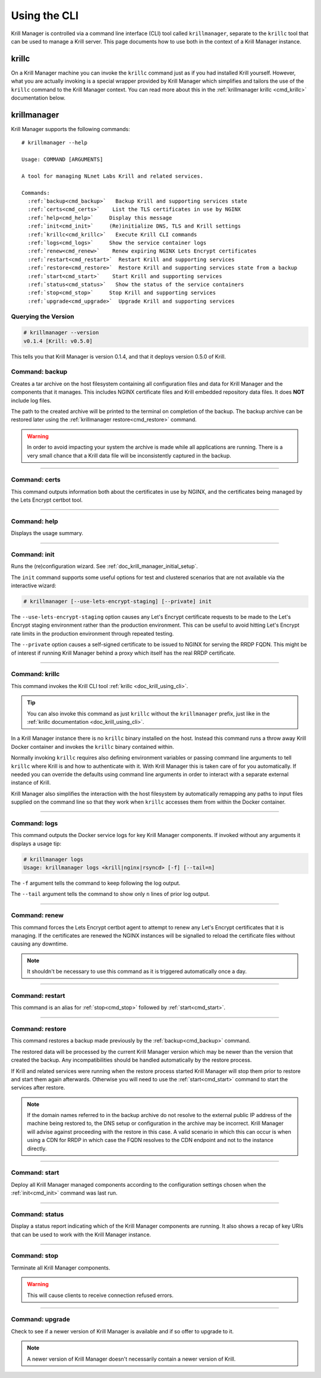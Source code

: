 .. _doc_krill_manager_using_the_cli:

Using the CLI
=============

Krill Manager is controlled via a command line interface (CLI) tool called
``krillmanager``, separate to the ``krillc`` tool that can be used to manage a
Krill server. This page documents how to use both in the context of a Krill
Manager instance.

.. _krillc:

------
krillc
------

On a Krill Manager machine you can invoke the ``krillc`` command just as if you
had installed Krill yourself. However, what you are actually invoking is a
special wrapper provided by Krill Manager which simplifies and tailors the use
of the ``krillc`` command to the Krill Manager context. You can read more about
this in the :ref:`krillmanager krillc <cmd_krillc>` documentation below.

------------
krillmanager
------------

Krill Manager supports the following commands:

.. parsed-literal::

   # krillmanager --help
   
   Usage: COMMAND [ARGUMENTS]
   
   A tool for managing NLnet Labs Krill and related services.
   
   Commands:
     :ref:`backup<cmd_backup>`   Backup Krill and supporting services state
     :ref:`certs<cmd_certs>`    List the TLS certificates in use by NGINX
     :ref:`help<cmd_help>`     Display this message
     :ref:`init<cmd_init>`     (Re)initialize DNS, TLS and Krill settings
     :ref:`krillc<cmd_krillc>`   Execute Krill CLI commands
     :ref:`logs<cmd_logs>`     Show the service container logs
     :ref:`renew<cmd_renew>`    Renew expiring NGINX Lets Encrypt certificates
     :ref:`restart<cmd_restart>`  Restart Krill and supporting services
     :ref:`restore<cmd_restore>`  Restore Krill and supporting services state from a backup
     :ref:`start<cmd_start>`    Start Krill and supporting services
     :ref:`status<cmd_status>`   Show the status of the service containers
     :ref:`stop<cmd_stop>`     Stop Krill and supporting services
     :ref:`upgrade<cmd_upgrade>`  Upgrade Krill and supporting services

Querying the Version
--------------------

.. code-block:: text

   # krillmanager --version
   v0.1.4 [Krill: v0.5.0]

This tells you that Krill Manager is version 0.1.4, and that it deploys version
0.5.0 of Krill.

.. _cmd_backup:

Command: backup
---------------

Creates a tar archive on the host filesystem containing all configuration files
and data for Krill Manager and the components that it manages. This includes
NGINX certificate files and Krill embedded repository data files. It does **NOT**
include log files.

The path to the created archive will be printed to the terminal on completion
of the backup. The backup archive can be restored later using the
:ref:`krillmanager restore<cmd_restore>` command.

.. warning:: In order to avoid impacting your system the archive is made while
             all applications are running. There is a very small chance that a
             Krill data file will be inconsistently captured in the backup.

----

.. _cmd_certs:

Command: certs
--------------

This command outputs information both about the certificates in use by NGINX,
and the certificates being managed by the Lets Encrypt certbot tool.

----

.. _cmd_help:

Command: help
-------------

Displays the usage summary.

----

.. _cmd_init:

Command: init
-------------

Runs the (re)configuration wizard. See :ref:`doc_krill_manager_initial_setup`.

The ``init`` command supports some useful options for test and clustered
scenarios that are not available via the interactive wizard:

.. code-block:: bash

   # krillmanager [--use-lets-encrypt-staging] [--private] init

The ``--use-lets-encrypt-staging`` option causes any Let's Encrypt certificate
requests to be made to the Let's Encrypt staging environment rather than the 
production environment. This can be useful to avoid hitting Let's Encrypt rate
limits in the production environment through repeated testing.

The ``--private`` option causes a self-signed certificate to be issued to NGINX
for serving the RRDP FQDN. This might be of interest if running Krill Manager
behind a proxy which itself has the real RRDP certificate.

----

.. _cmd_krillc:

Command: krillc
---------------

This command invokes the Krill CLI tool :ref:`krillc <doc_krill_using_cli>`.

.. tip:: You can also invoke this command as just ``krillc`` without the
         ``krillmanager`` prefix, just like in the :ref:`krillc documentation <doc_krill_using_cli>`.

In a Krill Manager instance there is no ``krillc`` binary installed on the
host. Instead this command runs a throw away Krill Docker container and invokes
the ``krillc`` binary contained within.

Normally invoking ``krillc`` requires also defining environment variables or
passing command line arguments to tell ``krillc`` where Krill is and how to
authenticate with it. With Krill Manager this is taken care of for you
automatically. If needed you can override the defaults using command line
arguments in order to interact with a separate external instance of Krill.

Krill Manager also simplifies the interaction with the host filesystem by
automatically remapping any paths to input files supplied on the command line
so that they work when ``krillc`` accesses them from within the Docker
container.

----

.. _cmd_logs:

Command: logs
-------------

This command outputs the Docker service logs for key Krill Manager
components. If invoked without any arguments it displays a usage tip:

.. code-block:: bash

  # krillmanager logs
  Usage: krillmanager logs <krill|nginx|rsyncd> [-f] [--tail=n]

The ``-f`` argument tells the command to keep following the log output.

The ``--tail`` argument tells the command to show only ``n`` lines of prior log output.

----

.. _cmd_renew:

Command: renew
--------------

This command forces the Lets Encrypt certbot agent to attempt to renew any
Let's Encrypt certificates that it is managing. If the certificates are
renewed the NGINX instances will be signalled to reload the certificate files
without causing any downtime.

.. note:: It shouldn't be necessary to use this command as it is triggered
          automatically once a day.

----

.. _cmd_restart:

Command: restart
----------------

This command is an alias for :ref:`stop<cmd_stop>` followed by
:ref:`start<cmd_start>`.

----

.. _cmd_restore:

Command: restore
----------------

This command restores a backup made previously by the :ref:`backup<cmd_backup>`
command.

The restored data will be processed by the current Krill Manager version which
may be newer than the version that created the backup. Any incompatibilities
should be handled automatically by the restore process.

If Krill and related services were running when the restore process started
Krill Manager will stop them prior to restore and start them again afterwards.
Otherwise you will need to use the :ref:`start<cmd_start>` command to start
the services after restore.

.. note:: If the domain names referred to in the backup archive do not resolve
          to the external public IP address of the machine being restored to,
          the DNS setup or configuration in the archive may be incorrect. Krill
          Manager will advise against proceeding with the restore in this case.
          A valid scenario in which this can occur is when using a CDN for RRDP
          in which case the FQDN resolves to the CDN endpoint and not to the
          instance directly.

----

.. _cmd_start:

Command: start
--------------

Deploy all Krill Manager managed components according to the configuration
settings chosen when the :ref:`init<cmd_init>` command was last run.

----

.. _cmd_status:

Command: status
---------------

Display a status report indicating which of the Krill Manager components are
running. It also shows a recap of key URIs that can be used to work with the
Krill Manager instance.

----

.. _cmd_stop:

Command: stop
-------------

Terminate all Krill Manager components.

.. warning:: This will cause clients to receive connection refused errors.

----

.. _cmd_upgrade:

Command: upgrade
----------------

Check to see if a newer version of Krill Manager is available and if so offer
to upgrade to it.

.. note:: A newer version of Krill Manager doesn't necessarily contain a newer
          version of Krill.
